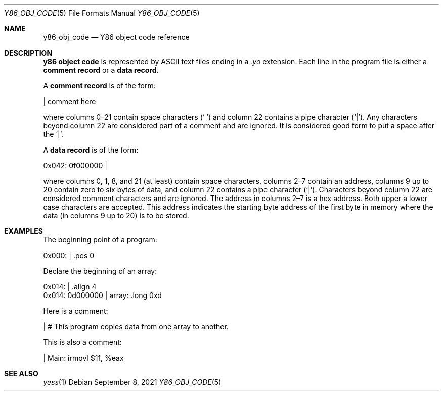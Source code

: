 .\"
.\" Copyright (c) 2020 Scott Bennett <scottb@fastmail.com>
.\"
.\" Permission to use, copy, modify, and distribute this software for any
.\" purpose with or without fee is hereby granted, provided that the above
.\" copyright notice and this permission notice appear in all copies.
.\"
.\" THE SOFTWARE IS PROVIDED "AS IS" AND THE AUTHOR DISCLAIMS ALL WARRANTIES
.\" WITH REGARD TO THIS SOFTWARE INCLUDING ALL IMPLIED WARRANTIES OF
.\" MERCHANTABILITY AND FITNESS. IN NO EVENT SHALL THE AUTHOR BE LIABLE FOR
.\" ANY SPECIAL, DIRECT, INDIRECT, OR CONSEQUENTIAL DAMAGES OR ANY DAMAGES
.\" WHATSOEVER RESULTING FROM LOSS OF USE, DATA OR PROFITS, WHETHER IN AN
.\" ACTION OF CONTRACT, NEGLIGENCE OR OTHER TORTIOUS ACTION, ARISING OUT OF
.\" OR IN CONNECTION WITH THE USE OR PERFORMANCE OF THIS SOFTWARE.
.\"
.Dd September 8, 2021
.Dt Y86_OBJ_CODE 5
.Os
.Sh NAME
.Nm y86_obj_code
.Nd Y86 object code reference
.Sh DESCRIPTION
.Sy y86 object code
is represented by ASCII text files ending in a
.Em \.yo
extension.
Each line in the program file is either a
.Sy comment record
or a
.Sy data record .
.Pp
A
.Sy comment record
is of the form:
.Bd -literal
                      | comment here

.Ed
where columns 0\(en21 contain space characters
.Pq Sq " "
and column 22 contains a pipe character
.Pq Sq | .
Any characters beyond column 22 are considered part of a comment and are
ignored.
It is considered good form to put a space after the
.Sq | .
.Pp
A
.Sy data record
is of the form:
.Bd -literal
  0x042: 0f000000     |

.Ed
where columns 0, 1, 8, and 21 (at least) contain space characters, columns 2\(en7
contain an address, columns 9 up to 20 contain zero to six bytes of data, and
column 22 contains a pipe character
.Pq Sq | .
Characters beyond column 22 are considered comment characters and are ignored.
The address in columns 2\(en7 is a hex address.
Both upper a lower case characters are accepted.
This address indicates the starting byte address of the first byte in memory
where the data (in columns 9 up to 20) is to be stored.
.Pp
.\" TODO: more details?
.Sh EXAMPLES
.\" Add a few comment and data record examples.
The beginning point of a program:
.Bd -literal
  0x000:              |    .pos 0

.Ed
.Pp
Declare the beginning of an array:
.Bd -literal
  0x014:              |    .align 4
  0x014: 0d000000     | array: .long 0xd

.Ed
.Pp
Here is a comment:
.Bd -literal
                      | # This program copies data from one array to another.

.Ed
.Pp
This is also a comment:
.Bd -literal
                      | Main:   irmovl $11, %eax

.Ed
.Sh SEE ALSO
.Xr yess 1
